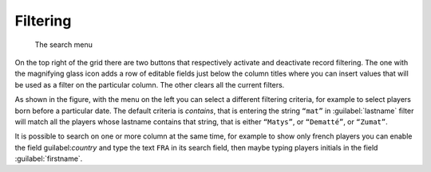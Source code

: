 .. -*- coding: utf-8 -*-
.. :Progetto:  SoL
.. :Creato:    sab 01 feb 2014 14:55:08 CET
.. :Autore:    Lele Gaifax <lele@metapensiero.it>
.. :Licenza:   GNU General Public License version 3 or later
..

Filtering
---------

.. figure:: search.png
   :figclass: float-left

   The search menu

On the top right of the grid there are two buttons that respectively activate and deactivate
record filtering. The one with the magnifying glass icon adds a row of editable fields just
below the column titles where you can insert values that will be used as a filter on the
particular column. The other clears all the current filters.

As shown in the figure, with the menu on the left you can select a different filtering
criteria, for example to select players born before a particular date. The default criteria is
*contains*, that is entering the string ``“mat”`` in :guilabel:`lastname` filter will match all
the players whose lastname contains that string, that is either ``“Matys”``, or ``“Dematté”``,
or ``“Zumat”``.

It is possible to search on one or more column at the same time, for example to show only
french players you can enable the field guilabel:`country` and type the text ``FRA`` in its
search field, then maybe typing players initials in the field :guilabel:`firstname`.
